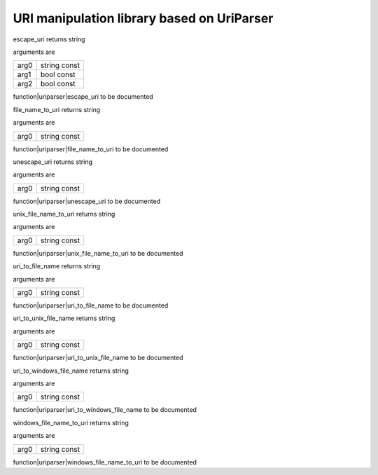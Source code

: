 
.. _stdlib_uriparser:

===========================================
URI manipulation library based on UriParser
===========================================

.. das:function:: escape_uri (arg0:string const; arg1:bool const; arg2:bool const )  : string

escape_uri returns string

arguments are

+----+------------+
+arg0+string const+
+----+------------+
+arg1+bool const  +
+----+------------+
+arg2+bool const  +
+----+------------+


function|uriparser|escape_uri to be documented

.. das:function:: file_name_to_uri (arg0:string const )  : string

file_name_to_uri returns string

arguments are

+----+------------+
+arg0+string const+
+----+------------+


function|uriparser|file_name_to_uri to be documented

.. das:function:: unescape_uri (arg0:string const )  : string

unescape_uri returns string

arguments are

+----+------------+
+arg0+string const+
+----+------------+


function|uriparser|unescape_uri to be documented

.. das:function:: unix_file_name_to_uri (arg0:string const )  : string

unix_file_name_to_uri returns string

arguments are

+----+------------+
+arg0+string const+
+----+------------+


function|uriparser|unix_file_name_to_uri to be documented

.. das:function:: uri_to_file_name (arg0:string const )  : string

uri_to_file_name returns string

arguments are

+----+------------+
+arg0+string const+
+----+------------+


function|uriparser|uri_to_file_name to be documented

.. das:function:: uri_to_unix_file_name (arg0:string const )  : string

uri_to_unix_file_name returns string

arguments are

+----+------------+
+arg0+string const+
+----+------------+


function|uriparser|uri_to_unix_file_name to be documented

.. das:function:: uri_to_windows_file_name (arg0:string const )  : string

uri_to_windows_file_name returns string

arguments are

+----+------------+
+arg0+string const+
+----+------------+


function|uriparser|uri_to_windows_file_name to be documented

.. das:function:: windows_file_name_to_uri (arg0:string const )  : string

windows_file_name_to_uri returns string

arguments are

+----+------------+
+arg0+string const+
+----+------------+


function|uriparser|windows_file_name_to_uri to be documented


